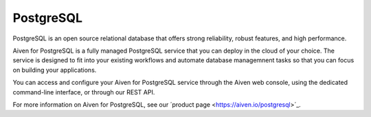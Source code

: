 PostgreSQL
==========

PostgreSQL is an open source relational database that offers strong reliability, robust features, and high performance.

Aiven for PostgreSQL is a fully managed PostgreSQL service that you can deploy in the cloud of your choice. The service is designed to fit into your existing workflows and automate database managemnent tasks so that you can focus on building your applications.

You can access and configure your Aiven for PostgreSQL service through the Aiven web console, using the dedicated command-line interface, or through our REST API.

For more information on Aiven for PostgreSQL, see our ´product page <https://aiven.io/postgresql>´_.